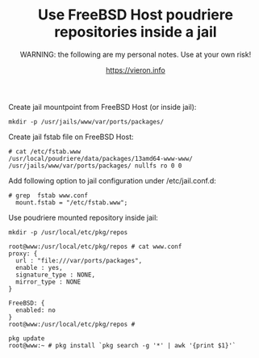 
#+TITLE: Use FreeBSD Host poudriere repositories inside a jail
#+SUBTITLE: WARNING: the following are my personal notes. Use at your own risk!
#+AUTHOR: https://vieron.info
# Disable super/subscripting 
#+OPTIONS: ^:nil

Create jail mountpoint from FreeBSD Host (or inside jail):
#+begin_example
mkdir -p /usr/jails/www/var/ports/packages/
#+end_example

Create jail fstab file on FreeBSD Host:
#+begin_example
# cat /etc/fstab.www
/usr/local/poudriere/data/packages/13amd64-www-www/ /usr/jails/www/var/ports/packages/ nullfs ro 0 0
#+end_example

Add following option to jail configuration under /etc/jail.conf.d:
#+begin_example
# grep  fstab www.conf
  mount.fstab = "/etc/fstab.www";
#+end_example


Use poudriere mounted repository inside jail:
#+begin_example
mkdir -p /usr/local/etc/pkg/repos

root@www:/usr/local/etc/pkg/repos # cat www.conf
proxy: {
  url : "file:///var/ports/packages",
  enable : yes,
  signature_type : NONE,
  mirror_type : NONE
}

FreeBSD: {
  enabled: no
}
root@www:/usr/local/etc/pkg/repos #

pkg update
root@www:~ # pkg install `pkg search -g '*' | awk '{print $1}'`

#+end_example



